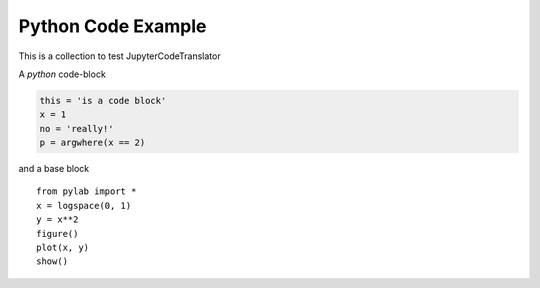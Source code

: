 Python Code Example
-------------------

This is a collection to test JupyterCodeTranslator

A `python` code-block

.. code-block:: python

    this = 'is a code block'
    x = 1
    no = 'really!'
    p = argwhere(x == 2)

and a base block

::

    from pylab import *
    x = logspace(0, 1)
    y = x**2
    figure()
    plot(x, y)
    show()
